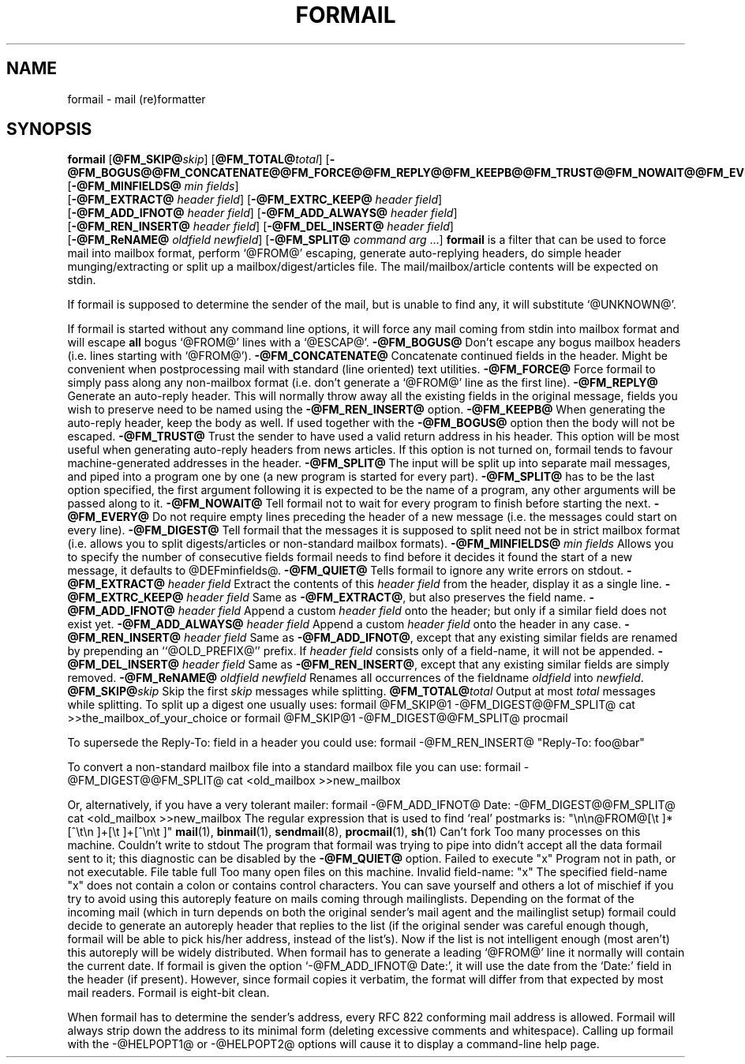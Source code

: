.Id $Id: formail.man,v 1.9 1993/04/27 17:33:39 berg Exp $
.TH FORMAIL 1 \*(Dt BuGless
.na
.SH NAME
formail \- mail (re)formatter
.SH SYNOPSIS
.B formail
.RI [ "\fB\@FM_SKIP@\fPskip" ]
.RI [ "\fB\@FM_TOTAL@\fPtotal" ]
.RB [ \-@FM_BOGUS@@FM_CONCATENATE@@FM_FORCE@@FM_REPLY@@FM_KEEPB@@FM_TRUST@@FM_NOWAIT@@FM_EVERY@@FM_DIGEST@@FM_QUIET@ ]
.RB [ \-@FM_MINFIELDS@
.IR "min fields" ]
.if n .ti +0.5i
.RB [ \-@FM_EXTRACT@
.IR "header field" ]
.RB [ \-@FM_EXTRC_KEEP@
.IR "header field" ]
.if n .ti +0.5i
.RB [ \-@FM_ADD_IFNOT@
.IR "header field" ]
.RB [ \-@FM_ADD_ALWAYS@
.IR "header field" ]
.if n .ti +0.5i
.RB [ \-@FM_REN_INSERT@
.IR "header field" ]
.RB [ \-@FM_DEL_INSERT@
.IR "header field" ]
.if n .ti +0.5i
.RB [ \-@FM_ReNAME@
.I "oldfield"
.IR "newfield" ]
.RB [ \-@FM_SPLIT@
.I command
.I arg
\&.\|.\|.\|]
.ad
.Sh DESCRIPTION
.B formail
is a filter that can be used to force mail into mailbox format, perform
`@FROM@' escaping, generate auto-replying headers, do simple
header munging/extracting or split up a
mailbox/digest/articles file.  The mail/mailbox/article contents will be
expected on stdin.
.PP
If formail is supposed to determine the sender of the mail, but is unable
to find any, it will substitute `@UNKNOWN@'.
.PP
If formail is started without any command line options, it will force any
mail coming from stdin into mailbox format and will escape
.B all
bogus `@FROM@' lines with a `@ESCAP@'.
.Sh OPTIONS
.Tp 0.5i
.B \-@FM_BOGUS@
Don't escape any bogus mailbox headers (i.e. lines starting with `@FROM@').
.Tp
.B \-@FM_CONCATENATE@
Concatenate continued fields in the header.  Might be convenient when
postprocessing mail with standard (line oriented) text utilities.
.Tp
.B \-@FM_FORCE@
Force formail to simply pass along any non-mailbox format (i.e. don't
generate a `@FROM@' line as the first line).
.Tp
.B \-@FM_REPLY@
Generate an auto-reply header.  This will normally throw away all the existing
fields in the original message, fields you wish to preserve need to be named
using the
.B \-@FM_REN_INSERT@
option.
.Tp
.B \-@FM_KEEPB@
When generating the auto-reply header, keep the body as well.  If used
together with the
.B \-@FM_BOGUS@
option then the body will not be escaped.
.Tp
.B \-@FM_TRUST@
Trust the sender to have used a valid return address in his header.  This
option will be most useful when generating auto-reply headers from news
articles.  If this option is not turned on, formail tends to favour
machine-generated addresses in the header.
.Tp
.B \-@FM_SPLIT@
The input will be split up into separate mail messages, and piped into
a program one by one (a new program is started for every part).
.B \-@FM_SPLIT@
has to be the last option specified, the first argument following it
is expected to be the name of a program, any other arguments will be passed
along to it.
.Tp
.B \-@FM_NOWAIT@
Tell formail not to wait for every program to finish before starting the next.
.Tp
.B \-@FM_EVERY@
Do not require empty lines preceding the header of a new message (i.e. the
messages could start on every line).
.Tp
.B \-@FM_DIGEST@
Tell formail that the messages it is supposed to split need not be in strict
mailbox format (i.e. allows you to split digests/articles or non-standard
mailbox formats).
.Tp
.I "\fB\-@FM_MINFIELDS@\fP min fields"
Allows you to specify the number of consecutive fields formail needs to find
before it decides it found the start of a new message, it defaults to
@DEFminfields@.
.Tp
.B \-@FM_QUIET@
Tells formail to ignore any write errors on stdout.
.Tp
.I "\fB\-@FM_EXTRACT@\fP header field"
Extract the contents of this
.I header field
from the header, display it as a single line.
.Tp
.I "\fB\-@FM_EXTRC_KEEP@\fP header field"
Same as
.BR \-@FM_EXTRACT@ ,
but also preserves the field name.
.Tp
.I "\fB\-@FM_ADD_IFNOT@\fP header field"
Append a custom
.I header field
onto the header; but only if a similar field does not exist yet.
.Tp
.I "\fB\-@FM_ADD_ALWAYS@\fP header field"
Append a custom
.I header field
onto the header in any case.
.Tp
.I "\fB\-@FM_REN_INSERT@\fP header field"
Same as
.BR \-@FM_ADD_IFNOT@ ,
except that any existing similar fields are renamed by prepending
an ``@OLD_PREFIX@'' prefix.  If
.I header field
consists only of a field-name, it will not be appended.
.Tp
.I "\fB\-@FM_DEL_INSERT@\fP header field"
Same as
.BR \-@FM_REN_INSERT@ ,
except that any existing similar fields are simply removed.
.Tp
.I "\fB\-@FM_ReNAME@\fP oldfield newfield"
Renames all occurrences of the fieldname
.I oldfield
into
.IR newfield .
.Tp
.I "\fB\@FM_SKIP@\fPskip"
Skip the first
.I skip
messages while splitting.
.Tp
.I "\fB\@FM_TOTAL@\fPtotal"
Output at most
.I total
messages while splitting.
.Sh EXAMPLES
To split up a digest one usually uses:
.Rs
formail @FM_SKIP@1 \-@FM_DIGEST@@FM_SPLIT@ cat >>the_mailbox_of_your_choice
.Re
or
.Rs
formail @FM_SKIP@1 \-@FM_DIGEST@@FM_SPLIT@ procmail
.Re
.PP
To supersede the Reply-To: field in a header you could use:
.Rs
formail \-@FM_REN_INSERT@ "Reply-To: foo@bar"
.Re
.PP
To convert a non-standard mailbox file into a standard mailbox file you can
use:
.Rs
formail \-@FM_DIGEST@@FM_SPLIT@ cat <old_mailbox >>new_mailbox
.Re
.PP
Or, alternatively, if you have a very tolerant mailer:
.Rs
formail \-@FM_ADD_IFNOT@ Date: \-@FM_DIGEST@@FM_SPLIT@ cat <old_mailbox >>new_mailbox
.Re
.Sh MISCELLANEOUS
The regular expression that is used to find `real' postmarks is:
.Rs
"\en\en@FROM@[\et ]*[^\et\en ]+[\et ]+[^\en\et ]"
.Re
.Sh "SEE ALSO"
.na
.nh
.BR mail (1),
.BR binmail (1),
.BR sendmail (8),
.BR procmail (1),
.BR sh (1)
.hy
.ad
.Sh DIAGNOSTICS
.Tp 2.3i
Can't fork
Too many processes on this machine.
.Tp
Couldn't write to stdout
The program that formail was trying to pipe into didn't accept all the data
formail sent to it; this diagnostic can be disabled by the
.B \-@FM_QUIET@
option.
.Tp
Failed to execute "x"
Program not in path, or not executable.
.Tp
File table full
Too many open files on this machine.
.Tp
Invalid field-name: "x"
The specified field-name "x" does not contain a colon or contains control
characters.
.Sh WARNINGS
You can save yourself and others a lot of mischief if you try to avoid using
this autoreply feature on mails coming through mailinglists.  Depending
on the format of the incoming mail (which in turn depends on both the
original sender's mail agent and the mailinglist setup) formail could
decide to generate an autoreply header that replies to the list (if
the original sender was careful enough though, formail will be able to pick
his/her address, instead of the list's).  Now if the list is not intelligent
enough (most aren't) this autoreply will be widely distributed.
.Sh BUGS
When formail has to generate a leading `@FROM@' line it normally will contain
the current date.  If formail is given the option `\-@FM_ADD_IFNOT@ Date:',
it will use the date from the `Date:' field in the header (if present).
However, since formail copies it verbatim, the format will differ from that
expected by most mail readers.
.Sh MISCELLANEOUS
Formail is eight-bit clean.
.PP
When formail has to determine the sender's address, every RFC 822 conforming
mail address is allowed.  Formail will always strip down the address to
its minimal form (deleting excessive comments and whitespace).
.Sh NOTES
Calling up formail with the \-@HELPOPT1@ or \-@HELPOPT2@ options will cause
it to display a command-line help page.
